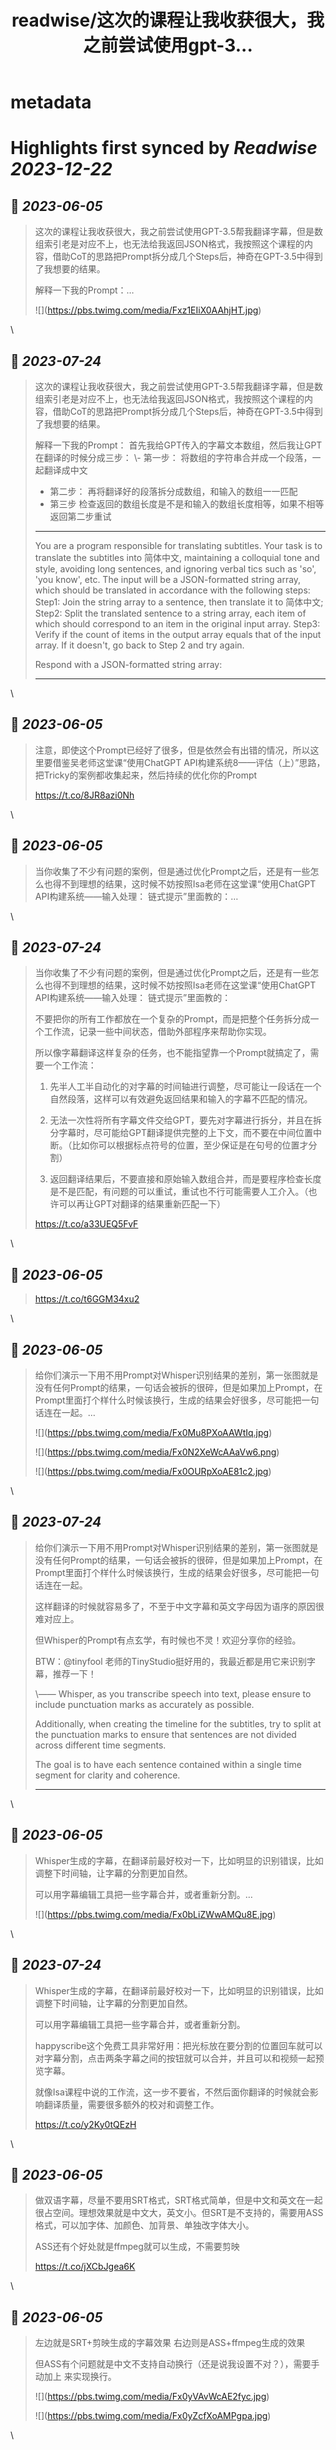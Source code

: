 :PROPERTIES:
:title: readwise/这次的课程让我收获很大，我之前尝试使用gpt-3...
:END:


* metadata
:PROPERTIES:
:author: [[dotey on Twitter]]
:full-title: "这次的课程让我收获很大，我之前尝试使用gpt-3..."
:category: [[tweets]]
:url: https://twitter.com/dotey/status/1665476562219573249
:image-url: https://pbs.twimg.com/profile_images/561086911561736192/6_g58vEs.jpeg
:END:

* Highlights first synced by [[Readwise]] [[2023-12-22]]
** 📌 [[2023-06-05]]
#+BEGIN_QUOTE
这次的课程让我收获很大，我之前尝试使用GPT-3.5帮我翻译字幕，但是数组索引老是对应不上，也无法给我返回JSON格式，我按照这个课程的内容，借助CoT的思路把Prompt拆分成几个Steps后，神奇在GPT-3.5中得到了我想要的结果。

解释一下我的Prompt：… 

![](https://pbs.twimg.com/media/Fxz1EIiX0AAhjHT.jpg) 
#+END_QUOTE\
** 📌 [[2023-07-24]]
#+BEGIN_QUOTE
这次的课程让我收获很大，我之前尝试使用GPT-3.5帮我翻译字幕，但是数组索引老是对应不上，也无法给我返回JSON格式，我按照这个课程的内容，借助CoT的思路把Prompt拆分成几个Steps后，神奇在GPT-3.5中得到了我想要的结果。

解释一下我的Prompt：
首先我给GPT传入的字幕文本数组，然后我让GPT在翻译的时候分成三步：
\- 第一步： 将数组的字符串合并成一个段落，一起翻译成中文
- 第二步： 再将翻译好的段落拆分成数组，和输入的数组一一匹配
- 第三步 检查返回的数组长度是不是和输入的数组长度相等，如果不相等返回第二步重试

------
You are a program responsible for translating subtitles. Your task is to translate the subtitles into 简体中文, maintaining a colloquial tone and style, avoiding long sentences, and ignoring verbal tics such as 'so', 'you know', etc.
The input will be a JSON-formatted string array, which should be translated in accordance with the following steps:
Step1: Join the string array to a sentence, then translate it to 简体中文;
Step2: Split the translated sentence to a string array, each item of which should correspond to an item in the original input array.
Step3: Verify if the count of items in the output array equals that of the input array. If it doesn't, go back to Step 2 and try again.
  
Respond with a JSON-formatted string array:
------ 
#+END_QUOTE\
** 📌 [[2023-06-05]]
#+BEGIN_QUOTE
注意，即使这个Prompt已经好了很多，但是依然会有出错的情况，所以这里要借鉴吴老师这堂课“使用ChatGPT API构建系统8——评估（上）”思路，把Tricky的案例都收集起来，然后持续的优化你的Prompt

https://t.co/8JR8azi0Nh 
#+END_QUOTE\
** 📌 [[2023-06-05]]
#+BEGIN_QUOTE
当你收集了不少有问题的案例，但是通过优化Prompt之后，还是有一些怎么也得不到理想的结果，这时候不妨按照Isa老师在这堂课“使用ChatGPT API构建系统——输入处理： 链式提示”里面教的：… 
#+END_QUOTE\
** 📌 [[2023-07-24]]
#+BEGIN_QUOTE
当你收集了不少有问题的案例，但是通过优化Prompt之后，还是有一些怎么也得不到理想的结果，这时候不妨按照Isa老师在这堂课“使用ChatGPT API构建系统——输入处理： 链式提示”里面教的：

不要把你的所有工作都放在一个复杂的Prompt，而是把整个任务拆分成一个工作流，记录一些中间状态，借助外部程序来帮助你实现。

所以像字幕翻译这样复杂的任务，也不能指望靠一个Prompt就搞定了，需要一个工作流：

1. 先半人工半自动化的对字幕的时间轴进行调整，尽可能让一段话在一个自然段落，这样可以有效避免返回结果和输入的字幕不匹配的情况。

2. 无法一次性将所有字幕文件交给GPT，要先对字幕进行拆分，并且在拆分字幕时，尽可能给GPT翻译提供完整的上下文，而不要在中间位置中断。（比如你可以根据标点符号的位置，至少保证是在句号的位置才分割）

3. 返回翻译结果后，不要直接和原始输入数组合并，而是要程序检查长度是不是匹配，有问题的可以重试，重试也不行可能需要人工介入。（也许可以再让GPT对翻译的结果重新匹配一下）

https://t.co/a33UEQ5FvF 
#+END_QUOTE\
** 📌 [[2023-06-05]]
#+BEGIN_QUOTE
https://t.co/t6GGM34xu2 
#+END_QUOTE\
** 📌 [[2023-06-05]]
#+BEGIN_QUOTE
给你们演示一下用不用Prompt对Whisper识别结果的差别，第一张图就是没有任何Prompt的结果，一句话会被拆的很碎，但是如果加上Prompt，在Prompt里面打个样什么时候该换行，生成的结果会好很多，尽可能把一句话连在一起。… 

![](https://pbs.twimg.com/media/Fx0Mu8PXoAAWtIq.jpg) 

![](https://pbs.twimg.com/media/Fx0N2XeWcAAaVw6.png) 

![](https://pbs.twimg.com/media/Fx0OURpXoAE81c2.jpg) 
#+END_QUOTE\
** 📌 [[2023-07-24]]
#+BEGIN_QUOTE
给你们演示一下用不用Prompt对Whisper识别结果的差别，第一张图就是没有任何Prompt的结果，一句话会被拆的很碎，但是如果加上Prompt，在Prompt里面打个样什么时候该换行，生成的结果会好很多，尽可能把一句话连在一起。

这样翻译的时候就容易多了，不至于中文字幕和英文字母因为语序的原因很难对应上。

但Whisper的Prompt有点玄学，有时候也不灵！欢迎分享你的经验。

BTW：@tinyfool 老师的TinyStudio挺好用的，我最近都是用它来识别字幕，推荐一下！

\------
Whisper, as you transcribe speech into text, please ensure to include punctuation marks as accurately as possible.

Additionally, when creating the timeline for the subtitles, try to split at the punctuation marks to ensure that sentences are not divided across different time segments.

The goal is to have each sentence contained within a single time segment for clarity and coherence.
------ 
#+END_QUOTE\
** 📌 [[2023-06-05]]
#+BEGIN_QUOTE
Whisper生成的字幕，在翻译前最好校对一下，比如明显的识别错误，比如调整下时间轴，让字幕的分割更加自然。

可以用字幕编辑工具把一些字幕合并，或者重新分割。… 

![](https://pbs.twimg.com/media/Fx0bLiZWwAMQu8E.jpg) 
#+END_QUOTE\
** 📌 [[2023-07-24]]
#+BEGIN_QUOTE
Whisper生成的字幕，在翻译前最好校对一下，比如明显的识别错误，比如调整下时间轴，让字幕的分割更加自然。

可以用字幕编辑工具把一些字幕合并，或者重新分割。

happyscribe这个免费工具非常好用：把光标放在要分割的位置回车就可以对字幕分割，点击两条字幕之间的按钮就可以合并，并且可以和视频一起预览字幕。

就像Isa课程中说的工作流，这一步不要省，不然后面你翻译的时候就会影响翻译质量，需要很多额外的校对和调整工作。

https://t.co/y2Ky0tQEzH 
#+END_QUOTE\
** 📌 [[2023-06-05]]
#+BEGIN_QUOTE
做双语字幕，尽量不要用SRT格式，SRT格式简单，但是中文和英文在一起很占空间。理想效果就是中文大，英文小。但SRT是不支持的，需要用ASS格式，可以加字体、加颜色、加背景、单独改字体大小。

ASS还有个好处就是ffmpeg就可以生成，不需要剪映

https://t.co/jXCbJgea6K 
#+END_QUOTE\
** 📌 [[2023-06-05]]
#+BEGIN_QUOTE
左边就是SRT+剪映生成的字幕效果
右边则是ASS+ffmpeg生成的效果

但ASS有个问题就是中文不支持自动换行（还是说我设置不对？），需要手动加上 \N 来实现换行。 

![](https://pbs.twimg.com/media/Fx0yVAvWcAE2fyc.jpg) 

![](https://pbs.twimg.com/media/Fx0yZcfXoAMPgpa.jpg) 
#+END_QUOTE\
** 📌 [[2023-06-05]]
#+BEGIN_QUOTE
如果要批量翻译字幕，那么用ChatGPT手动复制粘贴就很慢，最好是用GPT的API。

整个逻辑是：

1. 解析SRT成数组（一条字幕一个记录）

2. 将大数组拆成10-15条的小数组… 

![](https://pbs.twimg.com/media/Fx02DqaWYAI58AN.jpg) 
#+END_QUOTE\
** 📌 [[2023-07-24]]
#+BEGIN_QUOTE
如果要批量翻译字幕，那么用ChatGPT手动复制粘贴就很慢，最好是用GPT的API。

整个逻辑是：

1. 解析SRT成数组（一条字幕一个记录）

2. 将大数组拆成10-15条的小数组 ，超过15条后GPT返回的JSON结果出错概率大幅上升，并且拆分的时候尽可能让一句完整的话在一个数组里面。否则会导致上下文丢失影响翻译结果。可以按照标点符号去判断是不是该结束了。

3. 分块好了，可以多线程一起去调用API翻译，Prompt参考第一条，但是现在OpenAI的API，超过4个线程就很容易超时。

4. 翻译后拿到JSON数组后，将传入的数组和返回的结果要对比一下看是不是长度一致，不一致需要重新请求，或者手工调整一下，或者其他处理。

5. 每次翻译后的结果可以保存到一个中间文件（参考图1），这样万一中断了下次还可以继续

6. 全部翻译完后，可以将中间文件结果导出成srt或者ass字幕文件格式，如果是ass，需要实现准备一个字幕文件模板。

一些代码逻辑可以参考：
https://t.co/h2ROTQ2pmL 
#+END_QUOTE\